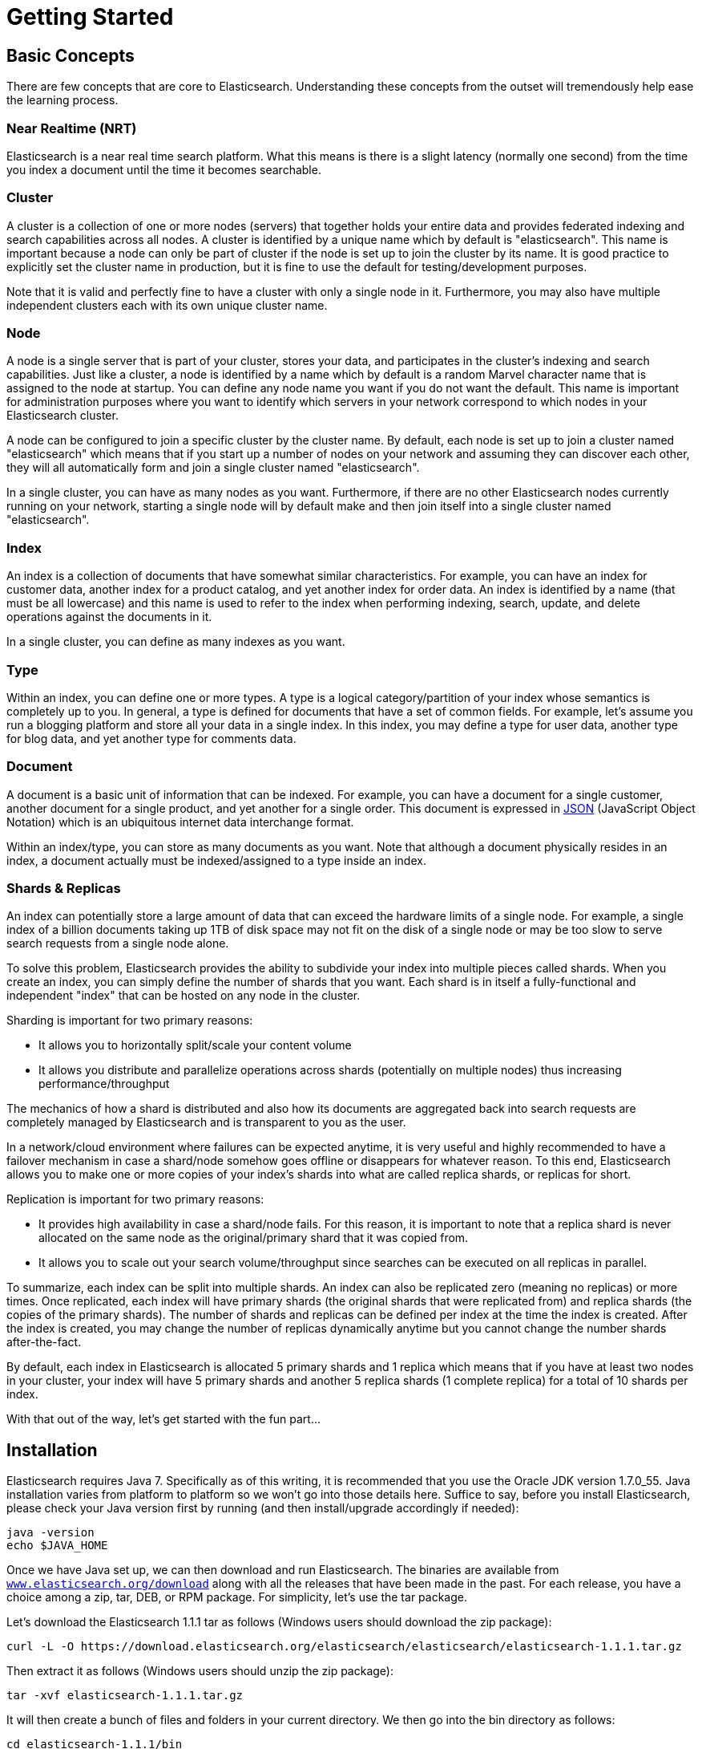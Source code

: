 [[getting-started]]
= Getting Started

[partintro]
--

Elasticsearch is a highly scalable open-source full-text search and analytics engine. It allows you to store, search, and analyze big volumes of data quickly and in near real time. It is generally used as the underlying engine/technology that powers applications that have complex search features and requirements.

Here are a few sample use-cases that Elasticsearch could be used for:

* You run an online web store where you allow your customers to search for products that you sell. In this case, you can use Elasticsearch to store your entire product catalog and inventory and provide search and autocomplete suggestions for them.
* You want to collect log or transaction data and you want to analyze and mine this data to look for trends, statistics, summarizations, or anomalies. In this case, you can use Logstash (part of the Elasticsearch/Logstash/Kibana stack) to collect, aggregate, and parse your data, and then have Logstash feed this data into Elasticsearch. Once the data is in Elasticsearch, you can run searches and aggregations to mine any information that is of interest to you.
* You run a price alerting platform which allows price-savvy customers to specify a rule like "I am interested in buying a specific electronic gadget and I want to be notified if the price of gadget falls below $X from any vendor within the next month". In this case you can scrape vendor prices, push them into Elasticsearch and use its reverse-search (Percolator) capability to match price movements against customer queries and eventually push the alerts out to the customer once matches are found.
* You have analytics/business-intelligence needs and want to quickly investigate, analyze, visualize, and ask ad-hoc questions on a lot of data (think millions or billions of records). In this case, you can use Elasticsearch to store your data and then use Kibana (part of the Elasticsearch/Logstash/Kibana stack) to build custom dashboards that can visualize aspects of your data that are important to you. Additionally, you can use the Elasticsearch aggregations functionality to perform complex business intelligence queries against your data.

For the rest of this tutorial, I will guide you through the process of getting Elasticsearch up and running, taking a peek inside it, and performing basic operations like indexing, searching, and modifying your data. At the end of this tutorial, you should have a good idea of what Elasticsearch is, how it works, and hopefully be inspired to see how you can use it to either build sophisticated search applications or to mine intelligence from your data.
--

== Basic Concepts

There are few concepts that are core to Elasticsearch. Understanding these concepts from the outset will tremendously help ease the learning process.

[float]
=== Near Realtime (NRT)

Elasticsearch is a near real time search platform. What this means is there is a slight latency (normally one second) from the time you index a document until the time it becomes searchable.

[float]
=== Cluster

A cluster is a collection of one or more nodes (servers) that together holds your entire data and provides federated indexing and search capabilities across all nodes. A cluster is identified by a unique name which by default is "elasticsearch". This name is important because a node can only be part of cluster if the node is set up to join the cluster by its name. It is good practice to explicitly set the cluster name in production, but it is fine to use the default for testing/development purposes.

Note that it is valid and perfectly fine to have a cluster with only a single node in it. Furthermore, you may also have multiple independent clusters each with its own unique cluster name.

[float]
=== Node

A node is a single server that is part of your cluster, stores your data, and participates in the cluster's indexing and search capabilities. Just like a cluster, a node is identified by a name which by default is a random Marvel character name that is assigned to the node at startup. You can define any node name you want if you do not want the default.  This name is important for administration purposes where you want to identify which servers in your network correspond to which nodes in your Elasticsearch cluster.

A node can be configured to join a specific cluster by the cluster name. By default, each node is set up to join a cluster named "elasticsearch" which means that if you start up a number of nodes on your network and assuming they can discover each other, they will all automatically form and join a single cluster named "elasticsearch".

In a single cluster, you can have as many nodes as you want. Furthermore, if there are no other Elasticsearch nodes currently running on your network, starting a single node will by default make and then join itself into a single cluster named "elasticsearch".

[sect2]
[float]
=== Index

An index is a collection of documents that have somewhat similar characteristics. For example, you can have an index for customer data, another index for a product catalog, and yet another index for order data. An index is identified by a name (that must be all lowercase) and this name is used to refer to the index when performing indexing, search, update, and delete operations against the documents in it.

In a single cluster, you can define as many indexes as you want.

[float]
=== Type

Within an index, you can define one or more types. A type is a logical category/partition of your index whose semantics is completely up to you. In general, a type is defined for documents that have a set of common fields. For example, let's assume you run a blogging platform and store all your data in a single index. In this index, you may define a type for user data, another type for blog data, and yet another type for comments data.

[float]
=== Document

A document is a basic unit of information that can be indexed. For example, you can have a document for a single customer, another document for a single product, and yet another for a single order. This document is expressed in http://json.org/[JSON] (JavaScript Object Notation) which is an ubiquitous internet data interchange format.

Within an index/type, you can store as many documents as you want. Note that although a document physically resides in an index, a document actually must be indexed/assigned to a type inside an index.

[float]
=== Shards & Replicas

An index can potentially store a large amount of data that can exceed the hardware limits of a single node. For example, a single index of a billion documents taking up 1TB of disk space may not fit on the disk of a single node or may be too slow to serve search requests from a single node alone.

To solve this problem, Elasticsearch provides the ability to subdivide your index into multiple pieces called shards. When you create an index, you can simply define the number of shards that you want. Each shard is in itself a fully-functional and independent "index" that can be hosted on any node in the cluster. 

Sharding is important for two primary reasons:

* It allows you to horizontally split/scale your content volume
* It allows you distribute and parallelize operations across shards (potentially on multiple nodes) thus increasing performance/throughput


The mechanics of how a shard is distributed and also how its documents are aggregated back into search requests are completely managed by Elasticsearch and is transparent to you as the user.

In a network/cloud environment where failures can be expected anytime, it is very useful and highly recommended to have a failover mechanism in case a shard/node somehow goes offline or disappears for whatever reason. To this end, Elasticsearch allows you to make one or more copies of your index's shards into what are called replica shards, or replicas for short. 

Replication is important for two primary reasons:

* It provides high availability in case a shard/node fails. For this reason, it is important to note that a replica shard is never allocated on the same node as the original/primary shard that it was copied from.
* It allows you to scale out your search volume/throughput since searches can be executed on all replicas in parallel.


To summarize, each index can be split into multiple shards. An index can also be replicated zero (meaning no replicas) or more times. Once replicated, each index will have primary shards (the original shards that were replicated from) and replica shards (the copies of the primary shards).
The number of shards and replicas can be defined per index at the time the index is created. After the index is created, you may change the number of replicas dynamically anytime but you cannot change the number shards after-the-fact.

By default, each index in Elasticsearch is allocated 5 primary shards and 1 replica which means that if you have at least two nodes in your cluster, your index will have 5 primary shards and another 5 replica shards (1 complete replica) for a total of 10 shards per index.

With that out of the way, let's get started with the fun part...

== Installation

Elasticsearch requires Java 7. Specifically as of this writing, it is recommended that you use the Oracle JDK version 1.7.0_55. Java installation varies from platform to platform so we won't go into those details here. Suffice to say, before you install Elasticsearch, please check your Java version first by running (and then install/upgrade accordingly if needed):

[source,sh]
--------------------------------------------------
java -version
echo $JAVA_HOME
--------------------------------------------------

Once we have Java set up, we can then download and run Elasticsearch. The binaries are available from http://www.elasticsearch.org/download[`www.elasticsearch.org/download`] along with all the releases that have been made in the past. For each release, you have a choice among a zip, tar, DEB, or RPM package. For simplicity, let's use the tar package.

Let's download the Elasticsearch 1.1.1 tar as follows (Windows users should download the zip package):

[source,sh]
--------------------------------------------------
curl -L -O https://download.elasticsearch.org/elasticsearch/elasticsearch/elasticsearch-1.1.1.tar.gz
--------------------------------------------------

Then extract it as follows (Windows users should unzip the zip package):

[source,sh]
--------------------------------------------------
tar -xvf elasticsearch-1.1.1.tar.gz
--------------------------------------------------

It will then create a bunch of files and folders in your current directory. We then go into the bin directory as follows:

[source,sh]
--------------------------------------------------
cd elasticsearch-1.1.1/bin
--------------------------------------------------

And now we are ready to start our node and single cluster (Windows users should run the elasticsearch.bat file):

[source,sh]
--------------------------------------------------
./elasticsearch
--------------------------------------------------

If everything goes well, you should see a bunch of messages that look like below:

[source,sh]
--------------------------------------------------
./elasticsearch
[2014-03-13 13:42:17,218][INFO ][node           ] [New Goblin] version[1.1.1], pid[2085], build[5c03844/2014-02-25T15:52:53Z]
[2014-03-13 13:42:17,219][INFO ][node           ] [New Goblin] initializing ...
[2014-03-13 13:42:17,223][INFO ][plugins        ] [New Goblin] loaded [], sites []
[2014-03-13 13:42:19,831][INFO ][node           ] [New Goblin] initialized
[2014-03-13 13:42:19,832][INFO ][node           ] [New Goblin] starting ...
[2014-03-13 13:42:19,958][INFO ][transport      ] [New Goblin] bound_address {inet[/0:0:0:0:0:0:0:0:9300]}, publish_address {inet[/192.168.8.112:9300]}
[2014-03-13 13:42:23,030][INFO ][cluster.service] [New Goblin] new_master [New Goblin][rWMtGj3dQouz2r6ZFL9v4g][mwubuntu1][inet[/192.168.8.112:9300]], reason: zen-disco-join (elected_as_master)
[2014-03-13 13:42:23,100][INFO ][discovery      ] [New Goblin] elasticsearch/rWMtGj3dQouz2r6ZFL9v4g
[2014-03-13 13:42:23,125][INFO ][http           ] [New Goblin] bound_address {inet[/0:0:0:0:0:0:0:0:9200]}, publish_address {inet[/192.168.8.112:9200]}
[2014-03-13 13:42:23,629][INFO ][gateway        ] [New Goblin] recovered [1] indices into cluster_state
[2014-03-13 13:42:23,630][INFO ][node           ] [New Goblin] started
--------------------------------------------------

Without going too much into detail, we can see that our node named "New Goblin" (which will be a different Marvel character in your case) has started and elected itself as a master in a single cluster. Don't worry yet at the moment what master means. The main thing that is important here is that we have started one node within one cluster.

As mentioned previously, we can override either the cluster or node name. This can be done from the command line when starting Elasticsearch as follows:

[source,sh]
--------------------------------------------------
./elasticsearch --cluster.name my_cluster_name --node.name my_node_name
--------------------------------------------------

Also note the line marked http with information about the HTTP address (`192.168.8.112`) and port (`9200`) that our node is reachable from. By default, Elasticsearch uses port `9200` to provide access to its REST API. This port is configurable if necessary.

== Exploring Your Cluster

[float]
=== The REST API

Now that we have our node (and cluster) up and running, the next step is to understand how to communicate with it. Fortunately, Elasticsearch provides a very comprehensive and powerful REST API that you can use to interact with your cluster. Among the few things that can be done with the API are as follows:
 
* Check your cluster, node, and index health, status, and statistics
* Administer your cluster, node, and index data and metadata
* Perform CRUD (Create, Read, Update, and Delete) and search operations against your indexes
* Execute advanced search operations such as paging, sorting, filtering, scripting, faceting, aggregations, and many others

=== Cluster Health

Let's start with a basic health check, which we can use to see how our cluster is doing. We'll be using curl to do this but you can use any tool that allows you to make HTTP/REST calls. Let's assume that we are still on the same node where we started Elasticsearch on and open another command shell window. 

To check the cluster health, we will be using the http://www.elasticsearch.org/guide/en/elasticsearch/reference/current/cat.html[`_cat` API]. Remember previously that our node HTTP endpoint is available at port `9200`:
 
[source,sh]
--------------------------------------------------
curl 'localhost:9200/_cat/health?v'
--------------------------------------------------
 
And the response:

[source,sh]
--------------------------------------------------
epoch      timestamp cluster       status node.total node.data shards pri relo init unassign
1394735289 14:28:09  elasticsearch green           1         1      0   0    0    0        0
--------------------------------------------------

We can see that our cluster named "elasticsearch" is up with a green status. 

Whenever we ask for the cluster health, we either get green, yellow, or red. Green means everything is good (cluster is fully functional), yellow means all data is available but some replicas are not yet allocated (cluster is fully functional), and red means some data is not available for whatever reason. Note that even if a cluster is red, it still is partially functional (i.e. it will continue to serve search requests from the available shards) but you will likely need to fix it ASAP since you have missing data.
 
Also from the above response, we can see and total of 1 node and that we have 0 shards since we have no data in it yet. Note that since we we are using the default cluster name (elasticsearch) and since Elasticsearch uses multicast network discovery by default to find other nodes, it is possible that you could accidentally start up more than one node in your network and have them all join a single cluster. In this scenario, you may see more than 1 node in the above response.
 
We can also get a list of nodes in our cluster as follows:
 
[source,sh]
--------------------------------------------------
curl 'localhost:9200/_cat/nodes?v'
--------------------------------------------------
 
And the response:

[source,sh]
--------------------------------------------------
curl 'localhost:9200/_cat/nodes?v'
host         ip        heap.percent ram.percent load node.role master name
mwubuntu1    127.0.1.1            8           4 0.00 d         *      New Goblin
--------------------------------------------------

Here, we can see our one node named "New Goblin", which is the single node that is currently in our cluster.
 
=== List All Indexes

Now let's take a peek at our indexes:
 
[source,sh]
--------------------------------------------------
curl 'localhost:9200/_cat/indices?v'
--------------------------------------------------
 
And the response:

[source,sh]
--------------------------------------------------
curl 'localhost:9200/_cat/indices?v'
health index pri rep docs.count docs.deleted store.size pri.store.size
--------------------------------------------------

Which simply means we have no indexes yet in the cluster.

=== Create an Index

Now let's create an index named "customer" and then list all the indexes again:
 
[source,sh]
--------------------------------------------------
curl -XPUT 'localhost:9200/customer?pretty'
curl 'localhost:9200/_cat/indices?v'
--------------------------------------------------
 
The first command creates the index named "customer" using the PUT verb. We simply append `pretty` to the end of the call to tell it to pretty-print the JSON response (if any).
 
And the response:

[source,sh]
--------------------------------------------------
curl -XPUT 'localhost:9200/customer?pretty'
{
  "acknowledged" : true
}

curl 'localhost:9200/_cat/indices?v'
health index    pri rep docs.count docs.deleted store.size pri.store.size
yellow customer   5   1          0            0       495b           495b
--------------------------------------------------

The results of the second command tells us that we now have 1 index named customer and it has 5 primary shards and 1 replica (the defaults) and it contains 0 documents in it.
 
You might also notice that the customer index has a yellow health tagged to it. Recall from our previous discussion that yellow means that some replicas are not (yet) allocated. The reason this happens for this index is because Elasticsearch by default created one replica for this index. Since we only have one node running at the moment, that one replica cannot yet be allocated (for high availability) until a later point in time when another node joins the cluster. Once that replica gets allocated onto a second node, the health status for this index will turn to green.

=== Index and Query a Document

Let's now put something into our customer index. Remember previously that in order to index a document, we must tell Elasticsearch which type in the index it should go to.

Let's index a simple customer document into the customer index, "external" type, with an ID of 1 as follows:

Our JSON document: { "name": "John Doe" }

[source,sh]
--------------------------------------------------
curl -XPUT 'localhost:9200/customer/external/1?pretty' -d '
{ 
  "name": "John Doe" 
}'
--------------------------------------------------

And the response:

[source,sh]
--------------------------------------------------
curl -XPUT 'localhost:9200/customer/external/1?pretty' -d '
{ 
  "name": "John Doe" 
}'
{
  "_index" : "customer",
  "_type" : "external",
  "_id" : "1",
  "_version" : 1,
  "created" : true
}
--------------------------------------------------

From the above, we can see that a new customer document was successfully created inside the customer index and the external type. The document also has an internal id of 1 which we specified at index time.

It is important to note that Elasticsearch does not require you to explicitly create an index first before you can index documents into it. In the previous example, Elasticsearch will automatically create the customer index if it didn't already exist beforehand.
 
Let's now retrieve that document that we just indexed:
 
[source,sh]
--------------------------------------------------
curl -XGET 'localhost:9200/customer/external/1?pretty'
--------------------------------------------------
 
And the response:

[source,sh]
--------------------------------------------------
curl -XGET 'localhost:9200/customer/external/1?pretty'
{
  "_index" : "customer",
  "_type" : "external",
  "_id" : "1",
  "_version" : 1,
  "found" : true, "_source" : { "name": "John Doe" }
}
--------------------------------------------------

Nothing out of the ordinary here other than a field, `found`, stating that we found a document with the requested ID 1 and another field, `_source`, which returns the full JSON document that we indexed from the previous step.
 
=== Delete an Index

Now let's delete the index that we just created and then list all the indexes again:
 
[source,sh]
--------------------------------------------------
curl -XDELETE 'localhost:9200/customer?pretty'
curl 'localhost:9200/_cat/indices?v'
--------------------------------------------------
 
And the response:

[source,sh]
--------------------------------------------------
curl -XDELETE 'localhost:9200/customer?pretty'
{
  "acknowledged" : true
}
curl 'localhost:9200/_cat/indices?v'
health index pri rep docs.count docs.deleted store.size pri.store.size
--------------------------------------------------

Which means that the index was deleted successfully and we are now back to where we started with nothing in our cluster.

Before we move on, let's take a closer look again at some of the API commands that we have learned so far:

[source,sh]
--------------------------------------------------
curl -XPUT 'localhost:9200/customer'
curl -XPUT 'localhost:9200/customer/external/1' -d '
{ 
  "name": "John Doe" 
}'
curl 'localhost:9200/customer/external/1'
curl -XDELETE 'localhost:9200/customer'
--------------------------------------------------
 
If we study the above commands carefully, we can actually see a pattern of how we access data in Elasticsearch. That pattern can be summarized as follows:
 
[source,sh]
--------------------------------------------------
curl -<REST Verb> <Node>:<Port>/<Index>/<Type>/<ID>
--------------------------------------------------
 
This REST access pattern is pervasive throughout all the API commands that if you can simply remember it, you will have a good head start at mastering Elasticsearch.

== Modifying Your Data

Elasticsearch provides data manipulation and search capabilities in near real time. By default, you can expect a one second delay (refresh interval) from the time you index/update/delete your data until the time that it appears in your search results. This is an important distinction from other platforms like SQL wherein data is immediately available after a transaction is completed.

[float]
=== Indexing/Replacing Documents

We've previously seen how we can index a single document. Let's recall that command again:

[source,sh]
--------------------------------------------------
curl -XPUT 'localhost:9200/customer/external/1?pretty' -d '
{ 
  "name": "John Doe" 
}'
--------------------------------------------------

Again, the above will index the specified document into the customer index, external type, with the ID of 1. If we then executed the above command again with a different (or same) document, Elasticsearch will replace (i.e. reindex) a new document on top of the existing one with the ID of 1:

[source,sh]
--------------------------------------------------
curl -XPUT 'localhost:9200/customer/external/1?pretty' -d '
{ 
  "name": "Jane Doe" 
}'
--------------------------------------------------

The above changes the name of the document with the ID of 1 from "John Doe" to "Jane Doe". If, on the other hand, we use a different ID, a new document will be indexed and the existing document(s) already in the index remains untouched.

[source,sh]
--------------------------------------------------
curl -XPUT 'localhost:9200/customer/external/2?pretty' -d '
{ 
  "name": "Jane Doe" 
}'
--------------------------------------------------

The above indexes a new document with an ID of 2.

When indexing, the ID part is optional. If not specified, Elasticsearch will generate a random ID and then use it to index the document. The actual ID Elasticsearch generates (or whatever we specified explicitly in the previous examples) is returned as part of the index API call.

This example shows how to index a document without an explicit ID:

[source,sh]
--------------------------------------------------
curl -XPOST 'localhost:9200/customer/external?pretty' -d '
{ 
  "name": "Jane Doe" 
}'
--------------------------------------------------

Note that in the above case, we are using the POST verb instead of PUT since we didn't specify an ID.

=== Updating Documents

In addition to being able to index and replace documents, we can also update documents. Note though that Elasticsearch does not actually do in-place updates under the hood. Whenever we do an update, Elasticsearch deletes the old document and then indexes a new document with the update applied to it in one shot.

This example shows how to update our previous document (ID of 1) by changing the name field to "Jane Doe":

[source,sh]
--------------------------------------------------
curl -XPOST 'localhost:9200/customer/external/1/_update?pretty' -d '
{
  "doc": { "name": "Jane Doe" }
}'
--------------------------------------------------

This example shows how to update our previous document (ID of 1) by changing the name field to "Jane Doe" and at the same time add an age field to it:

[source,sh]
--------------------------------------------------
curl -XPOST 'localhost:9200/customer/external/1/_update?pretty' -d '
{
  "doc": { "name": "Jane Doe", "age": 20 }
}'
--------------------------------------------------

Updates can also be performed by using simple scripts. This example uses a script to increment the age by 5:

[source,sh]
--------------------------------------------------
curl -XPOST 'localhost:9200/customer/external/1/_update?pretty' -d '
{
  "script" : "ctx._source.age += 5"
}'
--------------------------------------------------

In the above example, `ctx._source` refers to the current source document that is about to be updated.

Note that as if this writing, updates can only be performed on a single document at a time. In the future, Elasticsearch will provide the ability to update multiple documents given a query condition (like an `SQL UPDATE-WHERE` statement).

=== Deleting Documents

Deleting a document is fairly straightforward. This example shows how to delete our previous customer with the ID of 2:

[source,sh]
--------------------------------------------------
curl -XDELETE 'localhost:9200/customer/external/2?pretty'
--------------------------------------------------

We also have the ability to delete multiple documents that match a query condition. This example shows how to delete all customers whose names contain "John":

[source,sh]
--------------------------------------------------
curl -XDELETE 'localhost:9200/customer/external/_query?pretty' -d '
{
  "query": { "match": { "name": "John" } }
}'
--------------------------------------------------

Note above that the URI has changed to `/_query` to signify a delete-by-query API with the delete query criteria in the body, but we are still using the DELETE verb. Don't worry yet about the query syntax as we will cover that later in this tutorial.

=== Batch Processing

In addition to being able to index, update, and delete individual documents, Elasticsearch also provides the ability to perform any of the above operations in batches using the http://www.elasticsearch.org/guide/en/elasticsearch/reference/current/docs-bulk.html[`_bulk` API]. This functionality is important in that it provides a very efficient mechanism to do multiple operations as fast as possible with as little network roundtrips as possible.

As a quick example, the following call indexes two documents (ID 1 - John Doe and ID 2 - Jane Doe) in one bulk operation:

[source,sh]
--------------------------------------------------
curl -XPOST 'localhost:9200/customer/external/_bulk?pretty' -d '
{"index":{"_id":"1"}}
{"name": "John Doe" }
{"index":{"_id":"2"}}
{"name": "Jane Doe" }
'
--------------------------------------------------

This example updates the first document (ID of 1) and then deletes the second document (ID of 2) in one bulk operation:

[source,sh]
--------------------------------------------------
curl -XPOST 'localhost:9200/customer/external/_bulk?pretty' -d '
{"update":{"_id":"1"}}
{"doc": { "name": "John Doe becomes Jane Doe" } }
{"delete":{"_id":"2"}}
'
--------------------------------------------------

Note above that for the delete action, there is no corresponding source document after it since deletes only require the ID of the document to be deleted.

The bulk API executes all the actions sequentially and in order. If a single action fails for whatever reason, it will continue to process the remainder of the actions after it. When the bulk API returns, it will provide a status for each action (in the same order it was sent in) so that you can check if a specific action failed or not.

== Exploring Your Data

[float]
=== Sample Dataset

Now that we've gotten a glimpse of the basics, let's try to work on a more realistic dataset. I've prepared a sample of fictitious JSON documents of customer bank account information. Each document has the following schema:

[source,sh]
--------------------------------------------------
{
    "account_number": 0,
    "balance": 16623,
    "firstname": "Bradshaw",
    "lastname": "Mckenzie",
    "age": 29,
    "gender": "F",
    "address": "244 Columbus Place",
    "employer": "Euron",
    "email": "bradshawmckenzie@euron.com",
    "city": "Hobucken",
    "state": "CO"
}
--------------------------------------------------

For the curious, I generated this data from http://www.json-generator.com/[`www.json-generator.com/`] so please ignore the actual values and semantics of the data as these are all randomly generated.

[float]
=== Loading the Sample Dataset

You can download the sample dataset (accounts.json) from https://github.com/bly2k/files/blob/master/accounts.zip?raw=true[here]. Extract it to our current directory and let's load it into our cluster as follows:

[source,sh]
--------------------------------------------------
curl -XPOST 'localhost:9200/bank/account/_bulk?pretty' --data-binary @accounts.json
curl 'localhost:9200/_cat/indices?v'
--------------------------------------------------

And the response:

[source,sh]
--------------------------------------------------
curl 'localhost:9200/_cat/indices?v'
health index pri rep docs.count docs.deleted store.size pri.store.size
yellow bank    5   1       1000            0    424.4kb        424.4kb
--------------------------------------------------

Which means that we just successfully bulk indexed 1000 documents into the bank index (under the account type).

=== The Search API

Now let's start with some simple searches. There are two basic ways to run searches: one is by sending search parameters through the http://www.elasticsearch.org/guide/en/elasticsearch/reference/current/search-uri-request.html[REST request URI] and the other by sending them through the http://www.elasticsearch.org/guide/en/elasticsearch/reference/current/search-request-body.html[REST request body]. The request body method allows you to be more expressive and also to define your searches in a more readable JSON format. We'll try one example of the request URI method but for the remainder of this tutorial, we will exclusively be using the request body method.

The REST API for search is accessible from the `_search` endpoint. This example returns all documents in the bank index:

[source,sh]
--------------------------------------------------
curl 'localhost:9200/bank/_search?q=*&pretty'
--------------------------------------------------

Let's first dissect the search call. We are searching (`_search` endpoint) in the bank index, and the `q=*` parameter instructs Elasticsearch to match all documents in the index. The `pretty` parameter, again, just tells Elasticsearch to return pretty-printed JSON results.

And the response (partially shown):

[source,sh]
--------------------------------------------------
curl 'localhost:9200/bank/_search?q=*&pretty'
{
  "took" : 63,
  "timed_out" : false,
  "_shards" : {
    "total" : 5,
    "successful" : 5,
    "failed" : 0
  },
  "hits" : {
    "total" : 1000,
    "max_score" : 1.0,
    "hits" : [ {
      "_index" : "bank",
      "_type" : "account",
      "_id" : "1",
      "_score" : 1.0, "_source" : {"account_number":1,"balance":39225,"firstname":"Amber","lastname":"Duke","age":32,"gender":"M","address":"880 Holmes Lane","employer":"Pyrami","email":"amberduke@pyrami.com","city":"Brogan","state":"IL"}
    }, {
      "_index" : "bank",
      "_type" : "account",
      "_id" : "6",
      "_score" : 1.0, "_source" : {"account_number":6,"balance":5686,"firstname":"Hattie","lastname":"Bond","age":36,"gender":"M","address":"671 Bristol Street","employer":"Netagy","email":"hattiebond@netagy.com","city":"Dante","state":"TN"}
    }, {
      "_index" : "bank",
      "_type" : "account",
--------------------------------------------------

As for the response, we see the following parts:

* `took` – time in milliseconds for Elasticsearch to execute the search
* `timed_out` – tells us if the search timed out or not
* `_shards` – tells us how many shards were searched, as well as a count of the successful/failed searched shards
* `hits` – search results
* `hits.total` – total number of documents matching our search criteria
* `hits.hits` – actual array of search results (defaults to first 10 documents)
* `_score` and `max_score` - ignore these fields for now

Here is the same exact search above using the alternative request body method:

[source,sh]
--------------------------------------------------
curl -XPOST 'localhost:9200/bank/_search?pretty' -d '
{
  "query": { "match_all": {} }
}'
--------------------------------------------------

The difference here is that instead of passing `q=*` in the URI, we POST a JSON-style query request body to the `_search` API. We'll discuss this JSON query in the next section.

And the response (partially shown):

[source,sh]
--------------------------------------------------
curl -XPOST 'localhost:9200/bank/_search?pretty' -d '
{
  "query": { "match_all": {} }
}'
{
  "took" : 26,
  "timed_out" : false,
  "_shards" : {
    "total" : 5,
    "successful" : 5,
    "failed" : 0
  },
  "hits" : {
    "total" : 1000,
    "max_score" : 1.0,
    "hits" : [ {
      "_index" : "bank",
      "_type" : "account",
      "_id" : "1",
      "_score" : 1.0, "_source" : {"account_number":1,"balance":39225,"firstname":"Amber","lastname":"Duke","age":32,"gender":"M","address":"880 Holmes Lane","employer":"Pyrami","email":"amberduke@pyrami.com","city":"Brogan","state":"IL"}
    }, {
      "_index" : "bank",
      "_type" : "account",
      "_id" : "6",
      "_score" : 1.0, "_source" : {"account_number":6,"balance":5686,"firstname":"Hattie","lastname":"Bond","age":36,"gender":"M","address":"671 Bristol Street","employer":"Netagy","email":"hattiebond@netagy.com","city":"Dante","state":"TN"}
    }, {
      "_index" : "bank",
      "_type" : "account",
      "_id" : "13",
--------------------------------------------------

It is important to understand that once you get your search results back, Elasticsearch is completely done with the request and does not maintain any kind of server-side resources or open cursors into your results. This is in stark contrast to many other platforms such as SQL wherein you may initially get a partial subset of your query results up-front and then you have to continuously go back to the server if you want to fetch (or page through) the rest of the results using some kind of stateful server-side cursor.

=== Introducing the Query Language

Elasticsearch provides a JSON-style domain-specific language that you can use to execute queries. This is referred to as the http://www.elasticsearch.org/guide/en/elasticsearch/reference/current/query-dsl.html[Query DSL]. The query language is quite comprehensive and can be intimidating at first glance but the best way to actually learn it is to start with a few basic examples.

Going back to our last example, we executed this query:

[source,sh]
--------------------------------------------------
{
  "query": { "match_all": {} }
}
--------------------------------------------------

Dissecting the above, the `query` part tells us what our query definition is and the `match_all` part is simply the type of query that we want to run. The `match_all` query is simply a search for all documents in the specified index.

In addition to the `query` parameter, we also can pass other parameters to influence the search results. For example, the following does a `match_all` and returns only the first document:

[source,sh]
--------------------------------------------------
curl -XPOST 'localhost:9200/bank/_search?pretty' -d '
{
  "query": { "match_all": {} },
  "size": 1
}'
--------------------------------------------------

Note that if `size` is not specified, it defaults to 10.

This example does a `match_all` and returns documents 11 through 20:

[source,sh]
--------------------------------------------------
curl -XPOST 'localhost:9200/bank/_search?pretty' -d '
{
  "query": { "match_all": {} },
  "from": 10,
  "size": 10
}'
--------------------------------------------------

The `from` parameter (0-based) specifies which document index to start from and the `size` parameter specifies how many documents to return starting at the from parameter. This feature is useful when implementing paging of search results. Note that if `from` is not specified, it defaults to 0.

This example does a `match_all` and sorts the results by account balance in descending order and returns the top 10 (default size) documents.

[source,sh]
--------------------------------------------------
curl -XPOST 'localhost:9200/bank/_search?pretty' -d '
{
  "query": { "match_all": {} },
  "sort": { "balance": { "order": "desc" } }
}'
--------------------------------------------------

=== Executing Searches

Now that we have seen a few of the basic search parameters, let's dig in some more into the Query DSL. Let's first take a look at the returned document fields. By default, the full JSON document is returned as part of all searches. This is referred to as the source (`_source` field in the search hits). If we don't want the entire source document returned, we have the ability to request only a few fields from within source to be returned.

This example shows how to return two fields, `account_number` and `balance` (inside of `_source`), from the search:

[source,sh]
--------------------------------------------------
curl -XPOST 'localhost:9200/bank/_search?pretty' -d '
{
  "query": { "match_all": {} },
  "_source": ["account_number", "balance"]
}'
--------------------------------------------------

Note that the above example simply reduces the `_source` field. It will still only return one field named `_source` but within it, only the fields `account_number` and `balance` are included.

If you come from a SQL background, the above is somewhat similar in concept to the `SQL SELECT FROM` field list.

Now let's move on to the query part. Previously, we've seen how the `match_all` query is used to match all documents. Let's now introduce a new query called the http://www.elasticsearch.org/guide/en/elasticsearch/reference/current/query-dsl-match-query.html[`match` query], which can be thought of as a basic fielded search query (i.e. a search done against a specific field or set of fields).

This example returns the account numbered 20:

[source,sh]
--------------------------------------------------
curl -XPOST 'localhost:9200/bank/_search?pretty' -d '
{
  "query": { "match": { "account_number": 20 } }
}'
--------------------------------------------------

This example returns all accounts containing the term "mill" in the address:

[source,sh]
--------------------------------------------------
curl -XPOST 'localhost:9200/bank/_search?pretty' -d '
{
  "query": { "match": { "address": "mill" } }
}'
--------------------------------------------------

This example returns all accounts containing the term "mill" or "lane" in the address:

[source,sh]
--------------------------------------------------
curl -XPOST 'localhost:9200/bank/_search?pretty' -d '
{
  "query": { "match": { "address": "mill lane" } }
}'
--------------------------------------------------

This example is a variant of `match` (`match_phrase`) that returns all accounts containing the phrase "mill lane" in the address:

[source,sh]
--------------------------------------------------
curl -XPOST 'localhost:9200/bank/_search?pretty' -d '
{
  "query": { "match_phrase": { "address": "mill lane" } }
}'
--------------------------------------------------

Let's now introduce the http://www.elasticsearch.org/guide/en/elasticsearch/reference/current/query-dsl-bool-query.html[`bool`(ean) query]. The `bool` query allows us to compose smaller queries into bigger queries using boolean logic.

This example composes two `match` queries and returns all accounts containing "mill" and "lane" in the address:

[source,sh]
--------------------------------------------------
curl -XPOST 'localhost:9200/bank/_search?pretty' -d '
{
  "query": {
    "bool": {
      "must": [
        { "match": { "address": "mill" } },
        { "match": { "address": "lane" } }
      ]
    }
  }
}'
--------------------------------------------------

In the above example, the `bool must` clause specifies all the queries that must be true for a document to be considered a match.

In contrast, this example composes two `match` queries and returns all accounts containing "mill" or "lane" in the address:

[source,sh]
--------------------------------------------------
curl -XPOST 'localhost:9200/bank/_search?pretty' -d '
{
  "query": {
    "bool": {
      "should": [
        { "match": { "address": "mill" } },
        { "match": { "address": "lane" } }
      ]
    }
  }
}'
--------------------------------------------------

In the above example, the `bool should` clause specifies a list of queries either of which must be true for a document to be considered a match.

This example composes two `match` queries and returns all accounts that contain neither "mill" nor "lane" in the address:

[source,sh]
--------------------------------------------------
curl -XPOST 'localhost:9200/bank/_search?pretty' -d '
{
  "query": {
    "bool": {
      "must_not": [
        { "match": { "address": "mill" } },
        { "match": { "address": "lane" } }
      ]
    }
  }
}'
--------------------------------------------------

In the above example, the `bool must_not` clause specifies a list of queries none of which must be true for a document to be considered a match.

We can combine `must`, `should`, and `must_not` clauses simultaneously inside a `bool` query. Furthermore, we can compose `bool` queries inside any of these `bool` clauses to mimic any complex multi-level boolean logic.

This example returns all accounts of anybody who is 40 years old but don't live in ID(daho):

[source,sh]
--------------------------------------------------
curl -XPOST 'localhost:9200/bank/_search?pretty' -d '
{
  "query": {
    "bool": {
      "must": [
        { "match": { "age": "40" } }
      ],
      "must_not": [
        { "match": { "state": "ID" } }
      ]
    }
  }
}'
--------------------------------------------------

=== Executing Filters

In the previous section, we skipped over a little detail called the document score (`_score` field in the search results). The score is a numeric value that is a relative measure of how well the document matches the search query that we specified. The higher the score, the more relevant the document is, the lower the score, the less relevant the document is.

All queries in Elasticsearch trigger computation of the relevance scores. In cases where we do not need the relevance scores, Elasticsearch provides another query capability in the form of http://www.elasticsearch.org/guide/en/elasticsearch/reference/current/query-dsl-filters.html[filters]. Filters are similar in concept to queries except that they are optimized for much faster execution speeds for two primary reasons:

* Filters do not score so they are faster to execute than queries
* Filters can be http://www.elasticsearch.org/blog/all-about-elasticsearch-filter-bitsets/[cached in memory] allowing repeated search executions to be significantly faster than queries

To understand filters, let's first introduce the http://www.elasticsearch.org/guide/en/elasticsearch/reference/current/query-dsl-filtered-query.html[`filtered` query], which allows you to combine a query (like `match_all`, `match`, `bool`, etc.) together with a filter. As an example, let's introduce the http://www.elasticsearch.org/guide/en/elasticsearch/reference/current/query-dsl-range-filter.html[`range` filter], which allows us to filter documents by a range of values. This is generally used for numeric or date filtering.

This example uses a filtered query to return all accounts with balances between 20000 and 30000, inclusive. In other words, we want to find accounts with a balance that is greater than or equal to 20000 and less than or equal to 30000.

[source,sh]
--------------------------------------------------
curl -XPOST 'localhost:9200/bank/_search?pretty' -d '
{
  "query": {
    "filtered": {
      "query": { "match_all": {} },
      "filter": {
        "range": {
          "balance": {
            "gte": 20000,
            "lte": 30000
          }
        }
      }
    }
  }
}'
--------------------------------------------------

Dissecting the above, the filtered query contains a `match_all` query (the query part) and a `range` filter (the filter part). We can substitute any other query into the query part as well as any other filter into the filter part. In the above case, the range filter makes perfect sense since documents falling into the range all match "equally", i.e., no document is more relevant than another.

In general, the easiest way to decide whether you want a filter or a query is to ask yourself if you care about the relevance score or not. If relevance is not important, use filters, otherwise, use queries. If you come from a SQL background, queries and filters are similar in concept to the `SELECT WHERE` clause, although more so for filters than queries.

In addition to the `match_all`, `match`, `bool`, `filtered`, and `range` queries, there are a lot of other query/filter types that are available and we won't go into them here. Since we already have a basic understanding of how they work, it shouldn't be too difficult to apply this knowledge in learning and experimenting with the other query/filter types.

=== Executing Aggregations

Aggregations provide the ability to group and extract statistics from your data. The easiest way to think about aggregations is by roughly equating it to the SQL GROUP BY and the SQL aggregate functions. In Elasticsearch, you have the ability to execute searches returning hits and at the same time return aggregated results separate from the hits all in one response. This is very powerful and efficient in the sense that you can run queries and multiple aggregations and get the results back of both (or either) operations in one shot avoiding network roundtrips using a concise and simplified API.

To start with, this example groups all the accounts by state, and then returns the top 10 (default) states sorted by count descending (also default):

[source,sh]
--------------------------------------------------
curl -XPOST 'localhost:9200/bank/_search?pretty' -d '
{
  "size": 0,
  "aggs": {
    "group_by_state": {
      "terms": {
        "field": "state"
      }
    }
  }
}'
--------------------------------------------------

In SQL, the above aggregation is similar in concept to:

[source,sh]
--------------------------------------------------
SELECT COUNT(*) from bank GROUP BY state ORDER BY COUNT(*) DESC
--------------------------------------------------

And the response (partially shown):

[source,sh]
--------------------------------------------------
  "hits" : {
    "total" : 1000,
    "max_score" : 0.0,
    "hits" : [ ]
  },
  "aggregations" : {
    "group_by_state" : {
      "buckets" : [ {
        "key" : "al",
        "doc_count" : 21
      }, {
        "key" : "tx",
        "doc_count" : 17
      }, {
        "key" : "id",
        "doc_count" : 15
      }, {
        "key" : "ma",
        "doc_count" : 15
      }, {
        "key" : "md",
        "doc_count" : 15
      }, {
        "key" : "pa",
        "doc_count" : 15
      }, {
        "key" : "dc",
        "doc_count" : 14
      }, {
        "key" : "me",
        "doc_count" : 14
      }, {
        "key" : "mo",
        "doc_count" : 14
      }, {
        "key" : "nd",
        "doc_count" : 14
      } ]
    }
  }
}
--------------------------------------------------

We can see that there are 21 accounts in AL(abama), followed by 17 accounts in TX, followed by 15 accounts in ID(daho), and so forth.

Note that we set `size=0` to not show search hits because we only want to see the aggregation results in the response.

Building on the previous aggregation, this example calculates the average account balance by state (again only for the top 10 states sorted by count in descending order):

[source,sh]
--------------------------------------------------
curl -XPOST 'localhost:9200/bank/_search?pretty' -d '
{
  "size": 0,
  "aggs": {
    "group_by_state": {
      "terms": {
        "field": "state"
      },
      "aggs": {
        "average_balance": {
          "avg": {
            "field": "balance"
          }
        }
      }
    }
  }
}'
--------------------------------------------------

Notice how we nested the `average_balance` aggregation inside the `group_by_state` aggregation. This is a common pattern for all the aggregations. You can nest aggregations inside aggregations arbitrarily to extract pivoted summarizations that you require from your data.

Building on the previous aggregation, let's now sort on the average balance in descending order:

[source,sh]
--------------------------------------------------
curl -XPOST 'localhost:9200/bank/_search?pretty' -d '
{
  "size": 0,
  "aggs": {
    "group_by_state": {
      "terms": {
        "field": "state",
        "order": {
          "average_balance": "desc"
        }
      },
      "aggs": {
        "average_balance": {
          "avg": {
            "field": "balance"
          }
        }
      }
    }
  }
}'
--------------------------------------------------

This example demonstrates how we can group by age brackets (ages 20-29, 30-29, and 40-49), then by gender, and then finally get the average account balance, per age bracket, per gender:

[source,sh]
--------------------------------------------------
curl -XPOST 'localhost:9200/bank/_search?pretty' -d '
{
  "size": 0,
  "aggs": {
    "group_by_age": {
      "range": {
        "field": "age",
        "ranges": [
          {
            "from": 20,
            "to": 30
          },
          {
            "from": 30,
            "to": 40
          },
          {
            "from": 40,
            "to": 50
          }
        ]
      },
      "aggs": {
        "group_by_gender": {
          "terms": {
            "field": "gender"
          },
          "aggs": {
            "average_balance": {
              "avg": {
                "field": "balance"
              }
            }
          }
        }
      }
    }
  }
}'
--------------------------------------------------

There are a many other aggregations capabilities that we won't go into detail here. The http://www.elasticsearch.org/guide/en/elasticsearch/reference/current/search-aggregations.html[aggregations reference guide] is a great starting point if you want to do further experimentation.

== Conclusion

Elasticsearch is both a simple and complex product. We've so far learned the basics of what it is, how to look inside of it, and how to work with it using some of the REST APIs. I hope that this tutorial has given you a better understanding of what Elasticsearch is and more importantly, inspired you to further experiment with the rest of its great features!

